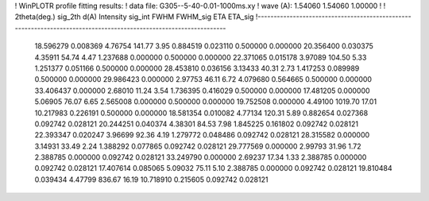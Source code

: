 ! WinPLOTR profile fitting results:
!   data file: G305--5-40-0.01-1000ms.xy
!    wave (A):      1.54060     1.54060     1.00000
!
!   2theta(deg.) sig_2th        d(A)   Intensity     sig_int         FWHM    FWHM_sig         ETA     ETA_sig
!------------------------------------------------------------------------------------------------------------------
   18.596279    0.008369     4.76754      141.77        3.95     0.884519    0.023110    0.500000    0.000000
   20.356400    0.030375     4.35911       54.74        4.47     1.237688    0.000000    0.500000    0.000000
   22.371065    0.015178     3.97089      104.50        5.33     1.251377    0.051166    0.500000    0.000000
   28.453810    0.036156     3.13433       40.31        2.73     1.417253    0.089989    0.500000    0.000000
   29.986423    0.000000     2.97753       46.11        6.72     4.079680    0.564665    0.500000    0.000000
   33.406437    0.000000     2.68010       11.24        3.54     1.736395    0.416029    0.500000    0.000000
   17.481205    0.000000     5.06905       76.07        6.65     2.565008    0.000000    0.500000    0.000000
   19.752508    0.000000     4.49100     1019.70       17.01    10.217983    0.226191    0.500000    0.000000
   18.581354    0.010082     4.77134      120.31        5.89     0.882654    0.027368    0.092742    0.028121
   20.244251    0.040374     4.38301       84.53        7.98     1.845225    0.161802    0.092742    0.028121
   22.393347    0.020247     3.96699       92.36        4.19     1.279772    0.048486    0.092742    0.028121
   28.315582    0.000000     3.14931       33.49        2.24     1.388292    0.077865    0.092742    0.028121
   29.777569    0.000000     2.99793       31.96        1.72     2.388785    0.000000    0.092742    0.028121
   33.249790    0.000000     2.69237       17.34        1.33     2.388785    0.000000    0.092742    0.028121
   17.407614    0.085065     5.09032       75.11        5.10     2.388785    0.000000    0.092742    0.028121
   19.810484    0.039434     4.47799      836.67       16.19    10.718910    0.215605    0.092742    0.028121
